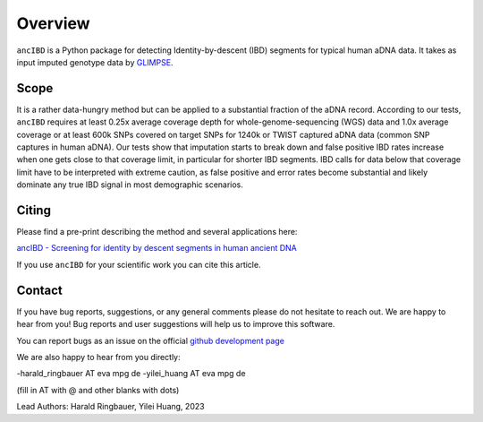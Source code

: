 Overview
============

``ancIBD`` is a Python package for detecting Identity-by-descent (IBD) segments for typical human aDNA data. It takes as input imputed genotype data by `GLIMPSE <https://odelaneau.github.io/GLIMPSE/glimpse1/index.html>`_.

Scope
**********

It is a rather data-hungry method but can be applied to a substantial fraction of the aDNA record. According to our tests, ``ancIBD`` requires at least 0.25x average coverage depth for whole-genome-sequencing (WGS) data and 1.0x average coverage or at least 600k SNPs covered on target SNPs for 1240k or TWIST captured aDNA data (common SNP captures in human aDNA). Our tests show that imputation starts to break down and false positive IBD rates increase when one gets close to that coverage limit, in particular for shorter IBD segments. IBD calls for data below that coverage limit have to be interpreted with extreme caution, as false positive and error rates become substantial and likely dominate any true IBD signal in most demographic scenarios.

Citing
**********

Please find a pre-print describing the method and several applications here:

`ancIBD - Screening for identity by descent segments in human ancient DNA <https://doi.org/10.1101/2023.03.08.531671>`_

If you use ``ancIBD`` for your scientific work you can cite this article.

Contact
**********

If you have bug reports, suggestions, or any general comments please do not hesitate to reach out. We are happy to hear from you! Bug reports and user suggestions will help us to improve this software.

You can report bugs as an issue on the official  `github development page <https://github.com/hringbauer/ancIBD>`_

We are also happy to hear from you directly:

-harald_ringbauer AT eva mpg de
-yilei_huang AT eva mpg de

(fill in AT with @ and other blanks with dots)


Lead Authors:
Harald Ringbauer, Yilei Huang, 2023
